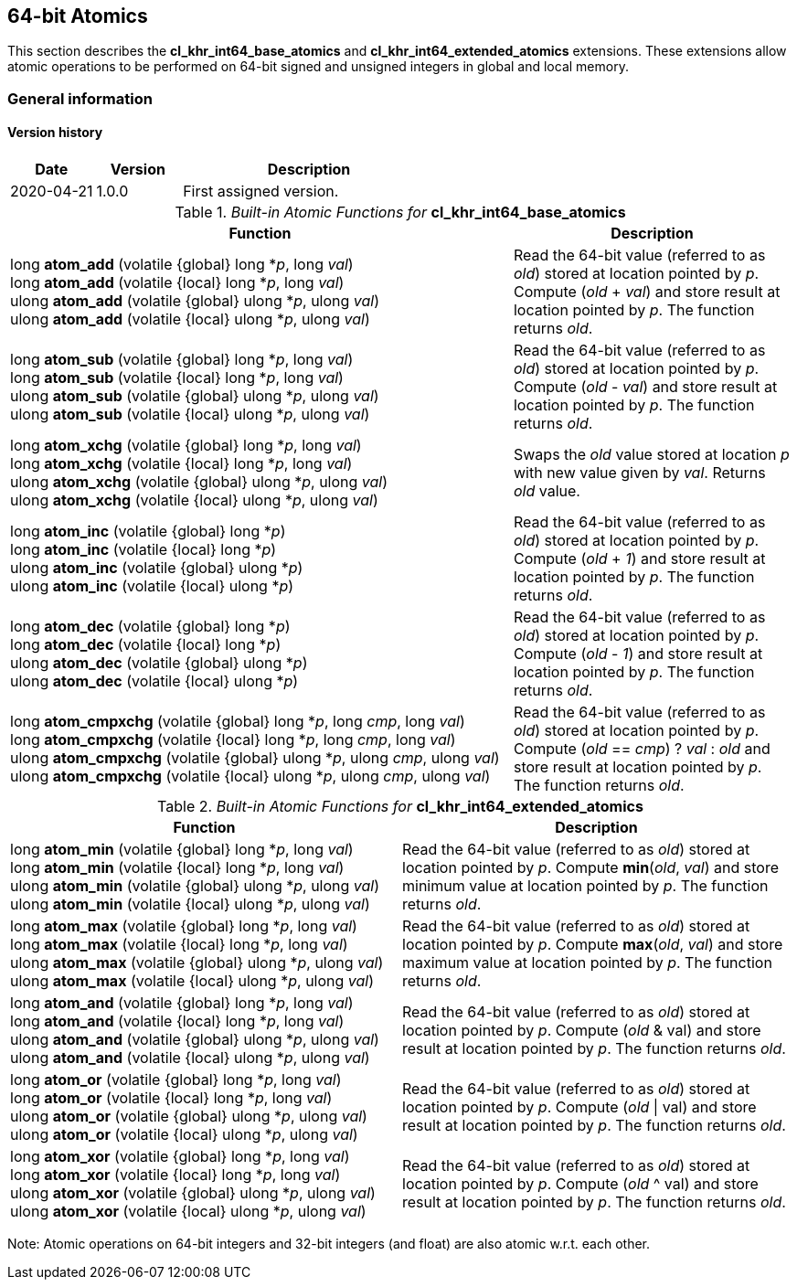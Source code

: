 // Copyright 2017-2022 The Khronos Group. This work is licensed under a
// Creative Commons Attribution 4.0 International License; see
// http://creativecommons.org/licenses/by/4.0/

[[cl_khr_int64_atomics]]
== 64-bit Atomics

This section describes the *cl_khr_int64_base_atomics* and *cl_khr_int64_extended_atomics* extensions. These extensions allow atomic operations to be performed on 64-bit signed and unsigned integers in global and local memory.

=== General information

==== Version history

[cols="1,1,3",options="header",]
|====
| *Date*     | *Version* | *Description*
| 2020-04-21 | 1.0.0     | First assigned version.
|====

._Built-in Atomic Functions for_ *cl_khr_int64_base_atomics*
[cols="9,5",options="header",]
|=======================================================================
|*Function* |*Description*

|
long **atom_add** (volatile {global} long *_p_, long _val_) +
long **atom_add** (volatile {local} long *_p_, long _val_) +
{blank}
ulong **atom_add** (volatile {global} ulong *_p_, ulong _val_) +
ulong **atom_add** (volatile {local} ulong *_p_, ulong _val_)

|Read the 64-bit value (referred to as _old_) stored at location
pointed by _p_. Compute (_old_ + _val_) and store result at location
pointed by _p_. The function returns _old_.

|
long **atom_sub** (volatile {global} long *_p_, long _val_) +
long **atom_sub** (volatile {local} long *_p_, long _val_) +
{blank}
ulong **atom_sub** (volatile {global} ulong *_p_, ulong _val_) +
ulong **atom_sub** (volatile {local} ulong *_p_, ulong _val_)

|Read the 64-bit value (referred to as _old_) stored at location
pointed by _p_. Compute (_old_ - _val_) and store result at location
pointed by _p_. The function returns _old_.

|
long **atom_xchg** (volatile {global} long *_p_, long _val_) +
long **atom_xchg** (volatile {local} long *_p_, long _val_) +
{blank}
ulong **atom_xchg** (volatile {global} ulong *_p_, ulong _val_) +
ulong **atom_xchg** (volatile {local} ulong *_p_, ulong _val_)

|Swaps the _old_ value stored at location _p_ with new value given by
_val_. Returns _old_ value.

|
long **atom_inc** (volatile {global} long *_p_) +
long **atom_inc** (volatile {local} long *_p_) +
{blank}
ulong **atom_inc** (volatile {global} ulong *_p_) +
ulong **atom_inc** (volatile {local} ulong *_p_)

|Read the 64-bit value (referred to as _old_) stored at location
pointed by _p_. Compute (_old_ + _1_) and store result at location
pointed by _p_. The function returns _old_.

|
long **atom_dec** (volatile {global} long *_p_) +
long **atom_dec** (volatile {local} long *_p_) +
{blank}
ulong **atom_dec** (volatile {global} ulong *_p_) +
ulong **atom_dec** (volatile {local} ulong *_p_)

|Read the 64-bit value (referred to as _old_) stored at location
pointed by _p_. Compute (_old_ - _1_) and store result at location
pointed by _p_. The function returns _old_.

|
long **atom_cmpxchg** (volatile {global} long *_p_, long _cmp_, long _val_) +
long **atom_cmpxchg** (volatile {local} long *_p_, long _cmp_, long _val_) +
{blank}
ulong **atom_cmpxchg** (volatile {global} ulong *_p_, ulong _cmp_, ulong _val_) +
ulong **atom_cmpxchg** (volatile {local} ulong *_p_, ulong _cmp_, ulong _val_)

|Read the 64-bit value (referred to as _old_) stored at location
pointed by _p_. Compute (_old_ == _cmp_) ? _val_ : _old_ and store
result at location pointed by _p_. The function returns _old_.

|=======================================================================

._Built-in Atomic Functions for_ *cl_khr_int64_extended_atomics*
[cols=",",options="header",]
|=======================================================================
|*Function* |*Description*

|
long **atom_min** (volatile {global} long *_p_, long _val_) +
long **atom_min** (volatile {local} long *_p_, long _val_) +
{blank}
ulong **atom_min** (volatile {global} ulong *_p_, ulong _val_) +
ulong **atom_min** (volatile {local} ulong *_p_, ulong _val_)

|Read the 64-bit value (referred to as _old_) stored at location
pointed by _p_. Compute *min*(_old_, _val_) and store minimum value at
location pointed by _p_. The function returns _old_.

|
long **atom_max** (volatile {global} long *_p_, long _val_) +
long **atom_max** (volatile {local} long *_p_, long _val_) +
{blank}
ulong **atom_max** (volatile {global} ulong *_p_, ulong _val_) +
ulong **atom_max** (volatile {local} ulong *_p_, ulong _val_)

|Read the 64-bit value (referred to as _old_) stored at location
pointed by _p_. Compute *max*(_old_, _val_) and store maximum value at
location pointed by _p_. The function returns _old_.

|
long **atom_and** (volatile {global} long *_p_, long _val_) +
long **atom_and** (volatile {local} long *_p_, long _val_) +
{blank}
ulong **atom_and** (volatile {global} ulong *_p_, ulong _val_) +
ulong **atom_and** (volatile {local} ulong *_p_, ulong _val_)

|Read the 64-bit value (referred to as _old_) stored at location
pointed by _p_. Compute (_old_ & val) and store result at location
pointed by _p_. The function returns _old_.

|
long **atom_or** (volatile {global} long *_p_, long _val_) +
long **atom_or** (volatile {local} long *_p_, long _val_) +
{blank}
ulong **atom_or** (volatile {global} ulong *_p_, ulong _val_) +
ulong **atom_or** (volatile {local} ulong *_p_, ulong _val_)

|Read the 64-bit value (referred to as _old_) stored at location
pointed by _p_. Compute (_old_ \| val) and store result at location
pointed by _p_. The function returns _old_.

|
long **atom_xor** (volatile {global} long *_p_, long _val_) +
long **atom_xor** (volatile {local} long *_p_, long _val_) +
{blank}
ulong **atom_xor** (volatile {global} ulong *_p_, ulong _val_) +
ulong **atom_xor** (volatile {local} ulong *_p_, ulong _val_)

|Read the 64-bit value (referred to as _old_) stored at location
pointed by _p_. Compute (_old_ ^ val) and store result at location
pointed by _p_. The function returns _old_.

|=======================================================================

Note: Atomic operations on 64-bit integers and 32-bit integers (and
float) are also atomic w.r.t. each other.

